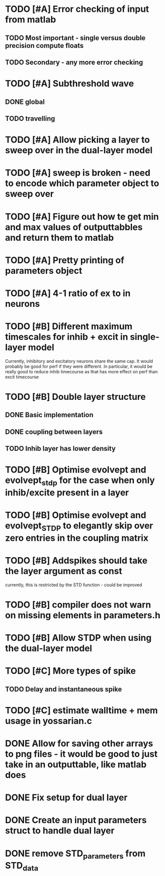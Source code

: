 * TODO [#A] Error checking of input from matlab
** TODO Most important - single versus double precision compute floats
** TODO Secondary - any more error checking

* TODO [#A] Subthreshold wave
** DONE global
   CLOSED: [2014-05-06 Tue 15:41]
** TODO travelling
   
* TODO [#A] Allow picking a layer to sweep over in the dual-layer model
* TODO [#A] sweep is broken - need to encode which parameter object to sweep over
* TODO [#A] Figure out how te get min and max values of outputtabbles and return them to matlab

* TODO [#A] Pretty printing of parameters object
* TODO [#A] 4-1 ratio of ex to in neurons  
* TODO [#B] Different maximum timescales for inhib + excit in single-layer model
  Currently, inhibitory and excitatory neurons share the same cap.
  It would probably be good for perf if they were different.
  In particular, it would be really good to reduce inhib timecourse
  as that has more effect on perf than excit timecourse

* TODO [#B] Double layer structure
** DONE Basic implementation
   CLOSED: [2014-05-13 Tue 12:04]
** DONE coupling between layers
   CLOSED: [2014-05-13 Tue 12:04]
** TODO Inhib layer has lower density
   
* TODO [#B] Optimise evolvept and evolvept_stdp for the case when only inhib/excite present in a layer
* TODO [#B] Optimise evolvept and evolvept_STDP to elegantly skip over zero entries in the coupling matrix
* TODO [#B] Addspikes should take the layer argument as const
  currently, this is restricted by the STD function - could be improved
  
* TODO [#B] compiler does not warn on missing elements in parameters.h
* TODO [#B] Allow STDP when using the dual-layer model
* TODO [#C] More types of spike
** TODO Delay and instantaneous spike
   
* TODO [#C] estimate walltime + mem usage in yossarian.c
  
  

* DONE Allow for saving other arrays to png files - it would be good to just take in an outputtable, like matlab does
  CLOSED: [2014-05-09 Fri 17:54]
* DONE Fix setup for dual layer
  CLOSED: [2014-05-09 Fri 15:36]
* DONE Create an input parameters struct to handle dual layer
  CLOSED: [2014-05-09 Fri 17:55]
* DONE remove STD_parameters from STD_data
  CLOSED: [2014-05-09 Fri 17:57]

